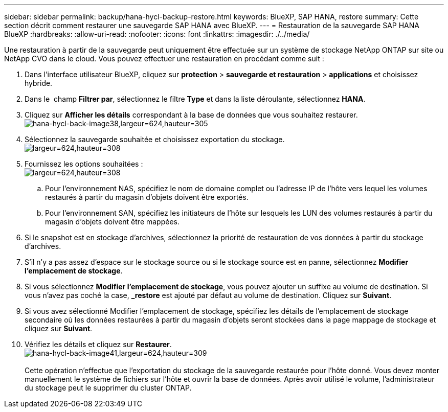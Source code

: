 ---
sidebar: sidebar 
permalink: backup/hana-hycl-backup-restore.html 
keywords: BlueXP, SAP HANA, restore 
summary: Cette section décrit comment restaurer une sauvegarde SAP HANA avec BlueXP. 
---
= Restauration de la sauvegarde SAP HANA BlueXP
:hardbreaks:
:allow-uri-read: 
:nofooter: 
:icons: font
:linkattrs: 
:imagesdir: ./../media/


[role="lead"]
Une restauration à partir de la sauvegarde peut uniquement être effectuée sur un système de stockage NetApp ONTAP sur site ou NetApp CVO dans le cloud. Vous pouvez effectuer une restauration en procédant comme suit :

. Dans l'interface utilisateur BlueXP, cliquez sur *protection* > *sauvegarde et restauration* > *applications* et choisissez hybride.
. Dans le  champ *Filtrer par*, sélectionnez le filtre *Type* et dans la liste déroulante, sélectionnez *HANA*.
. Cliquez sur *Afficher les détails* correspondant à la base de données que vous souhaitez restaurer. +
image:hana-hycl-back-image38.jpeg["hana-hycl-back-image38,largeur=624,hauteur=305"]
. Sélectionnez la sauvegarde souhaitée et choisissez exportation du stockage. +
image:hana-hycl-back-image39.jpeg["largeur=624,hauteur=308"]
. Fournissez les options souhaitées : +
image:hana-hycl-back-image40.jpeg["largeur=624,hauteur=308"]
+
.. Pour l'environnement NAS, spécifiez le nom de domaine complet ou l'adresse IP de l'hôte vers lequel les volumes restaurés à partir du magasin d'objets doivent être exportés.
.. Pour l'environnement SAN, spécifiez les initiateurs de l'hôte sur lesquels les LUN des volumes restaurés à partir du magasin d'objets doivent être mappées.


. Si le snapshot est en stockage d'archives, sélectionnez la priorité de restauration de vos données à partir du stockage d'archives.
. S'il n'y a pas assez d'espace sur le stockage source ou si le stockage source est en panne, sélectionnez *Modifier l'emplacement de stockage*.
. Si vous sélectionnez *Modifier l'emplacement de stockage*, vous pouvez ajouter un suffixe au volume de destination. Si vous n'avez pas coché la case, *_restore* est ajouté par défaut au volume de destination. Cliquez sur *Suivant*.
. Si vous avez sélectionné Modifier l'emplacement de stockage, spécifiez les détails de l'emplacement de stockage secondaire où les données restaurées à partir du magasin d'objets seront stockées dans la page mappage de stockage et cliquez sur *Suivant*.
. Vérifiez les détails et cliquez sur *Restaurer*. +
image:hana-hycl-back-image41.jpeg["hana-hycl-back-image41,largeur=624,hauteur=309"] +
 +
Cette opération n'effectue que l'exportation du stockage de la sauvegarde restaurée pour l'hôte donné. Vous devez monter manuellement le système de fichiers sur l'hôte et ouvrir la base de données. Après avoir utilisé le volume, l'administrateur du stockage peut le supprimer du cluster ONTAP.

